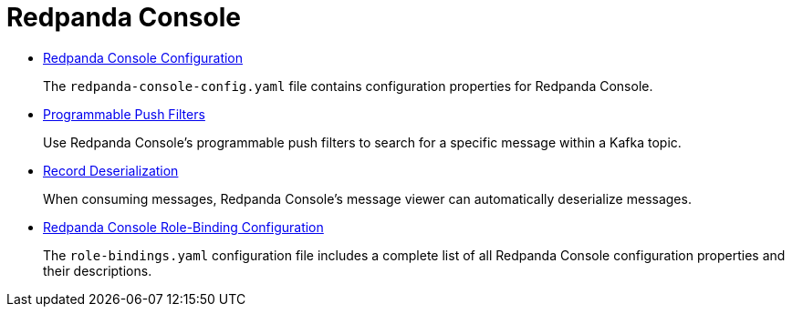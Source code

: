 = Redpanda Console
:description: Redpanda Console

* xref:console:config.adoc[Redpanda Console Configuration]
+
The `redpanda-console-config.yaml` file contains configuration properties for Redpanda Console.

* xref:console:programmable-push-filters.adoc[Programmable Push Filters]
+
Use Redpanda Console's programmable push filters to search for a specific message within a Kafka topic.

* xref:console:record-deserialization.adoc[Record Deserialization]
+
When consuming messages, Redpanda Console's message viewer can automatically deserialize messages.

* xref:console:role-bindings.adoc[Redpanda Console Role-Binding Configuration]
+
The `role-bindings.yaml` configuration file includes a complete list of all Redpanda Console configuration properties and their descriptions.
